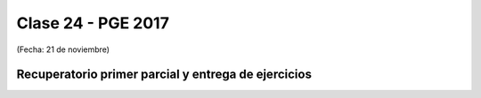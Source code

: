 .. -*- coding: utf-8 -*-

.. _rcs_subversion:

Clase 24 - PGE 2017
===================
(Fecha: 21 de noviembre)

Recuperatorio primer parcial y entrega de ejercicios
^^^^^^^^^^^^^^^^^^^^^^^^^^^^^^^^^^^^^^^^^^^^^^^^^^^^

